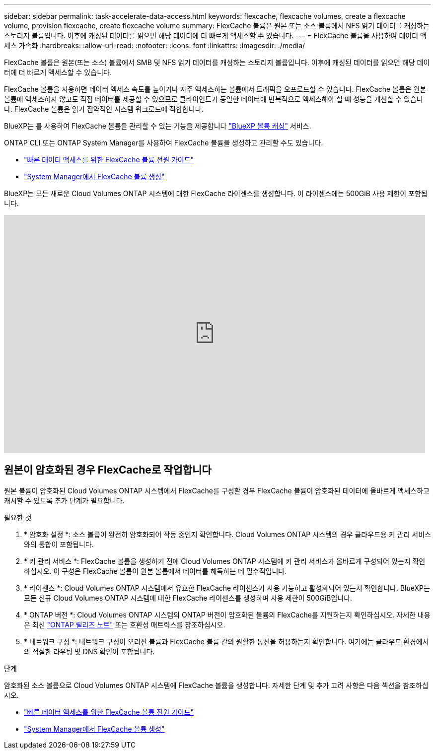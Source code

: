 ---
sidebar: sidebar 
permalink: task-accelerate-data-access.html 
keywords: flexcache, flexcache volumes, create a flexcache volume, provision flexcache, create flexcache volume 
summary: FlexCache 볼륨은 원본 또는 소스 볼륨에서 NFS 읽기 데이터를 캐싱하는 스토리지 볼륨입니다. 이후에 캐싱된 데이터를 읽으면 해당 데이터에 더 빠르게 액세스할 수 있습니다. 
---
= FlexCache 볼륨을 사용하여 데이터 액세스 가속화
:hardbreaks:
:allow-uri-read: 
:nofooter: 
:icons: font
:linkattrs: 
:imagesdir: ./media/


[role="lead"]
FlexCache 볼륨은 원본(또는 소스) 볼륨에서 SMB 및 NFS 읽기 데이터를 캐싱하는 스토리지 볼륨입니다. 이후에 캐싱된 데이터를 읽으면 해당 데이터에 더 빠르게 액세스할 수 있습니다.

FlexCache 볼륨을 사용하면 데이터 액세스 속도를 높이거나 자주 액세스하는 볼륨에서 트래픽을 오프로드할 수 있습니다. FlexCache 볼륨은 원본 볼륨에 액세스하지 않고도 직접 데이터를 제공할 수 있으므로 클라이언트가 동일한 데이터에 반복적으로 액세스해야 할 때 성능을 개선할 수 있습니다. FlexCache 볼륨은 읽기 집약적인 시스템 워크로드에 적합합니다.

BlueXP는 를 사용하여 FlexCache 볼륨을 관리할 수 있는 기능을 제공합니다 link:https://docs.netapp.com/us-en/bluexp-volume-caching/index.html["BlueXP 볼륨 캐싱"^] 서비스.

ONTAP CLI 또는 ONTAP System Manager를 사용하여 FlexCache 볼륨을 생성하고 관리할 수도 있습니다.

* http://docs.netapp.com/ontap-9/topic/com.netapp.doc.pow-fc-mgmt/home.html["빠른 데이터 액세스를 위한 FlexCache 볼륨 전원 가이드"^]
* http://docs.netapp.com/ontap-9/topic/com.netapp.doc.onc-sm-help-960/GUID-07F4C213-076D-4FE8-A8E3-410F49498D49.html["System Manager에서 FlexCache 볼륨 생성"^]


BlueXP는 모든 새로운 Cloud Volumes ONTAP 시스템에 대한 FlexCache 라이센스를 생성합니다. 이 라이센스에는 500GiB 사용 제한이 포함됩니다.

video::PBNPVRUeT1o[youtube,width=848,height=480]


== 원본이 암호화된 경우 FlexCache로 작업합니다

원본 볼륨이 암호화된 Cloud Volumes ONTAP 시스템에서 FlexCache를 구성할 경우 FlexCache 볼륨이 암호화된 데이터에 올바르게 액세스하고 캐시할 수 있도록 추가 단계가 필요합니다.

.필요한 것
. * 암호화 설정 *: 소스 볼륨이 완전히 암호화되어 작동 중인지 확인합니다. Cloud Volumes ONTAP 시스템의 경우 클라우드용 키 관리 서비스와의 통합이 포함됩니다.


ifdef::aws[]

AWS의 경우 이는 일반적으로 AWS 키 관리 서비스(KMS)를 사용함을 의미합니다. 자세한 내용은 을 link:task-aws-key-management.html["AWS 키 관리 서비스로 키를 관리합니다"]참조하십시오.

endif::aws[]

ifdef::azure[]

Azure의 경우 NVE(NetApp Volume Encryption)용 Azure Key Vault를 설정해야 합니다. 자세한 내용은 을 link:task-azure-key-vault.html["Azure Key Vault를 사용하여 키를 관리합니다"]참조하십시오.

endif::azure[]

ifdef::gcp[]

Google Cloud의 경우 Google Cloud 키 관리 서비스입니다. 자세한 내용은 을 link:task-google-key-manager.html["Google의 클라우드 키 관리 서비스를 통해 키를 관리합니다"]참조하십시오.

endif::gcp[]

. * 키 관리 서비스 *: FlexCache 볼륨을 생성하기 전에 Cloud Volumes ONTAP 시스템에 키 관리 서비스가 올바르게 구성되어 있는지 확인하십시오. 이 구성은 FlexCache 볼륨이 원본 볼륨에서 데이터를 해독하는 데 필수적입니다.
. * 라이센스 *: Cloud Volumes ONTAP 시스템에서 유효한 FlexCache 라이센스가 사용 가능하고 활성화되어 있는지 확인합니다. BlueXP는 모든 신규 Cloud Volumes ONTAP 시스템에 대한 FlexCache 라이센스를 생성하며 사용 제한이 500GiB입니다.
. * ONTAP 버전 *: Cloud Volumes ONTAP 시스템의 ONTAP 버전이 암호화된 볼륨의 FlexCache를 지원하는지 확인하십시오. 자세한 내용은 최신 https://docs.netapp.com/us-en/ontap/release-notes/index.html["ONTAP 릴리즈 노트"^] 또는 호환성 매트릭스를 참조하십시오.
. * 네트워크 구성 *: 네트워크 구성이 오리진 볼륨과 FlexCache 볼륨 간의 원활한 통신을 허용하는지 확인합니다. 여기에는 클라우드 환경에서의 적절한 라우팅 및 DNS 확인이 포함됩니다.


.단계
암호화된 소스 볼륨으로 Cloud Volumes ONTAP 시스템에 FlexCache 볼륨을 생성합니다. 자세한 단계 및 추가 고려 사항은 다음 섹션을 참조하십시오.

* http://docs.netapp.com/ontap-9/topic/com.netapp.doc.pow-fc-mgmt/home.html["빠른 데이터 액세스를 위한 FlexCache 볼륨 전원 가이드"^]
* http://docs.netapp.com/ontap-9/topic/com.netapp.doc.onc-sm-help-960/GUID-07F4C213-076D-4FE8-A8E3-410F49498D49.html["System Manager에서 FlexCache 볼륨 생성"^]

